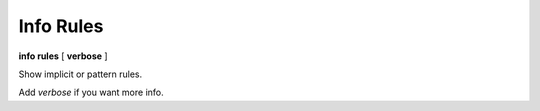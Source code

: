 .. index:: info; rules
.. _info_rules:

Info Rules
------------

**info rules** [ **verbose** ]

Show implicit or pattern rules.

Add `verbose` if you want more info.
